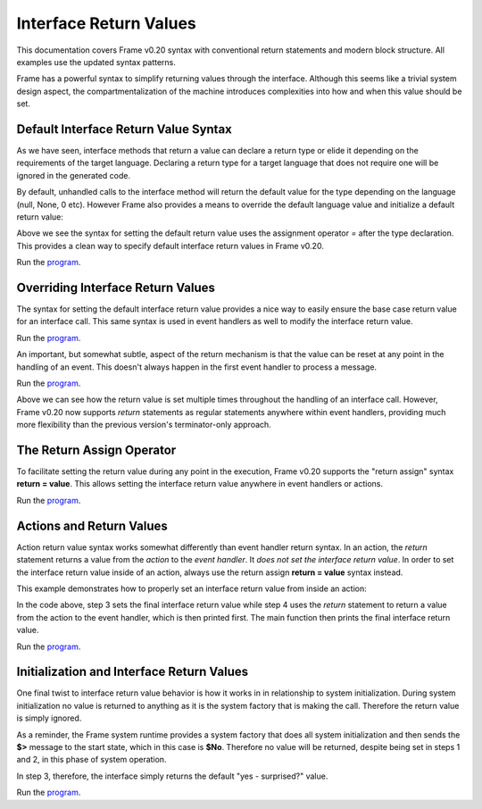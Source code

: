 ==================
Interface Return Values
==================

This documentation covers Frame v0.20 syntax with conventional return statements and modern block structure. All examples use the updated syntax patterns.

Frame has a powerful syntax to simplify returning values through the interface. 
Although this seems like a trivial system design aspect, the compartmentalization of 
the machine introduces complexities into how and when this value should be set.  

Default Interface Return Value Syntax
-------------

As we have seen, interface methods that return a value can declare a return type or elide it
depending on the requirements of the target language. Declaring a return type for a target language 
that does not require one will be ignored in the generated code.

.. code-block:: frame
    :caption: Default Return Value for Interface Method

    system InterfaceMethodReturnTypes {
        interface:
            getDecisionTyped(): String  // Typed method
            getDecisionUntyped()        // Untyped method
    }
    
By default, unhandled calls to the interface method will return the default value for the 
type depending on the language (null, None, 0 etc). However Frame also provides a means to 
override the default language value and initialize a 
default return value: 

.. code-block:: frame
    :caption: Default Return Value for Interface Method

    fn main() {
        var sys = InterfaceReturnYes()
        print(sys.getDecision())
    }

    system InterfaceReturnYes {
        interface:
            // Set default return value to be "yes".
            getDecision(): String = "yes"
    }

Above we see the syntax for setting the default return value uses the assignment operator `=` after the type declaration. This provides a clean way to specify default interface return values in Frame v0.20. 

Run the `program <https://onlinegdb.com/S5sG-PXIc>`_. 

.. code-block::
    :caption: Output

    yes


Overriding Interface Return Values
-------------

The syntax for setting the default interface return value  provides a nice way to easily 
ensure the base case return value for an interface call. This same syntax is used in 
event handlers as well to modify the interface return value.

.. code-block:: frame
    :caption: Override Return Value for Interface Method

    fn main() {
        var sys = InterfaceReturnNo()
        print(sys.getDecision())
    }

    system InterfaceReturnNo {
        interface:
            getDecision() = "yes"

        machine:
            $No {
                getDecision() {
                    // Modify the default from "yes" value to "no".
                    return "no"
                }
            }
    }

Run the `program <https://onlinegdb.com/g5HmA2IIy>`_. 

.. code-block::
    :caption: Output

    no

An important, but somewhat subtle, aspect of the return mechanism is that the value can be 
reset at any point in the handling of an event. This doesn't always happen in the 
first event handler to process a message. 

.. code-block:: frame
    :caption: Overriding an Override    

    fn main() {
        var sys = InterfaceReturnMaybe()
        print(sys.getDecision())
    }

    system InterfaceReturnMaybe {
        interface:
            // 1. Default return value set to "yes". 
            getDecision() = "yes"

        machine:
            $No {
                getDecision() {
                    // 2. First override of return value to "no". 
                    // 3. Transition to $Maybe state.
                    return = "no"
                    -> $Maybe
                    return
                }
            }
        
            $Maybe {
                $>() {
                    // 4. Upon entry set return value to "maybe". 
                    return = "maybe"
                    return
                }
            }
    }


Run the `program <https://onlinegdb.com/dq0JN5HbB>`_. 

.. code-block::
    :caption: Output

    maybe

Above we can see how the return value is set multiple times throughout the handling of an 
interface call. However,  
Frame v0.20 now supports `return` statements as regular statements anywhere within event handlers, providing much more flexibility than the previous version's terminator-only approach.


The Return Assign Operator
-------------

To facilitate setting the return value during any point in the execution, Frame v0.20 supports the 
"return assign" syntax **return = value**. This allows setting the interface return value 
anywhere in event handlers or actions. 

.. code-block:: frame
    :caption: return = Syntax to Set Return Value 

    fn main() {
        var sys = InterfaceReturnMaybeAnotherWay()
        print(sys.getDecision())
    }

    system InterfaceReturnMaybeAnotherWay {
        interface:
            getDecision() = "yes"

        machine:
            $No {
                getDecision() {
                    return = "no"
                    -> $Maybe
                    return
                }
            }
        
            $Maybe {
                $>() {
                    // Setting the interface return 
                    // using the "return assign" syntax.
                    return = "maybe another way"
                    return
                }
            }
    }

Run the `program <https://onlinegdb.com/d4zJ-s_Vr>`_. 

.. code-block::
    :caption: Output

    maybe another way

Actions and Return Values
-------------

Action return value syntax works somewhat differently than event handler return syntax. In 
an action, the `return` statement returns a value from the *action* 
to the *event handler*. It *does not set the interface return value*. 
In order to set the interface return value inside of an action, always use 
the return assign **return = value** syntax instead. 

This example demonstrates how to properly set an interface return value from inside an action:

.. code-block:: frame
    :caption: Interface Return from Actions 

    fn main() {
        var sys = InterfaceReturnFromAction()

        // 6. Print final interface return value. 
        print(sys.getDecision())
    }

    system InterfaceReturnFromAction {
        interface:
            getDecision() = "yes"

        machine:
            $No {
                getDecision() {
                    return = "no"
                    -> $Maybe
                    return
                }
            }
        
            $Maybe {
                $>() {
                    // 1. Set interface return with the return assignment syntax. 
                    return = "maybe another way"

                    // 5. Print action return value. 
                    print(
                        // 2. Call action. 
                        actionReturn()
                    )
                    return
                }
            }

        actions:
            actionReturn() {
                // 3. Reset interface return again.
                return = "action interface return"

                // 4. Do normal return from action.
                return "action call return"
            }
    }   

In the code above, step 3 sets the final interface return value while step 4 uses 
the `return` statement to return a value from the action to the event handler, which 
is then printed first. The main function then prints the final interface return value. 

Run the `program <https://onlinegdb.com/8c9zBT-9m>`_. 

.. code-block::
    :caption: Output

    action call return
    action interface return

Initialization and Interface Return Values 
-------------

One final twist to interface return value behavior is how it works in 
in relationship to system initialization. During system initialization
no value is returned to anything as it is the system factory that 
is making the call. Therefore the return value is simply ignored. 

.. code-block:: frame
    :caption: System Init Return Behavior 

    fn main() {
        var sys = InterfaceReturnSurprise()
        print(sys.getDecision())
    }

    system InterfaceReturnSurprise {
        interface:
            // 3. getDecision is called after system initialization completed
            getDecision() = "yes - surprised?"

        machine:
            $No {
                // 1. Init call from system instantiation.
                // NOTE: this happens *before* getDecision is called!
                $>() {
                    return = "no"
                    -> $Maybe
                    return
                }
            }
        
            $Maybe {
                // 2. Still in the context of the system initialization
                $>() {
                    return = "maybe another way"
                    return
                }
            }
    }    

As a reminder, the Frame system runtime provides a system factory that does all system initialization 
and then sends the **$>** message to the start state, which in this case is **$No**. Therefore 
no value will be returned, despite being set in steps 1 and 2, in this phase of system operation. 

In step 3, therefore, the interface simply returns the default "yes - surprised?" value.

Run the `program <https://onlinegdb.com/tGAmJI8U0L>`_. 

.. code-block::
    :caption: Output

    yes - surprised?